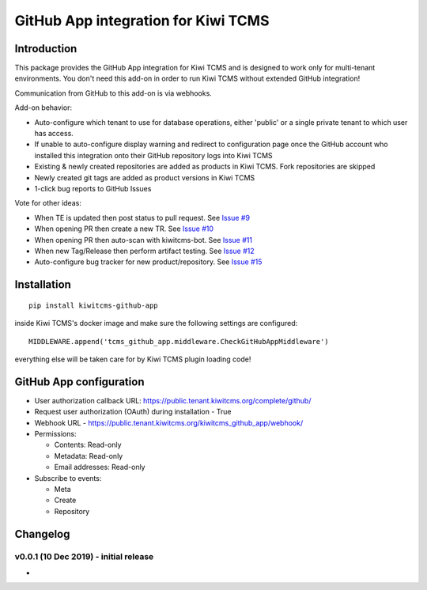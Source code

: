 GitHub App integration for Kiwi TCMS
====================================

.. image:: https://travis-ci.org/kiwitcms/github-app.svg?branch=master
    :target: https://travis-ci.org/kiwitcms/github-app

.. image:: https://coveralls.io/repos/github/kiwitcms/github-app/badge.svg?branch=master
   :target: https://coveralls.io/github/kiwitcms/github-app?branch=master

.. image:: https://pyup.io/repos/github/kiwitcms/github-app/shield.svg
    :target: https://pyup.io/repos/github/kiwitcms/github-app/
    :alt: Python updates

.. image:: https://opencollective.com/kiwitcms/tiers/sponsor/badge.svg?label=sponsors&color=brightgreen
   :target: https://opencollective.com/kiwitcms#contributors
   :alt: Become a sponsor


Introduction
------------

This package provides the GitHub App integration for Kiwi TCMS and is
designed to work only for multi-tenant environments.
You don't need this add-on in order to run Kiwi TCMS without extended
GitHub integration!

Communication from GitHub to this add-on is via webhooks.

Add-on behavior:

- Auto-configure which tenant to use for database operations, either
  'public' or a single private tenant to which user has access.
- If unable to auto-configure display warning and redirect to configuration
  page once the GitHub account who installed this integration onto their
  GitHub repository logs into Kiwi TCMS
- Existing & newly created repositories are added as products in Kiwi TCMS.
  Fork repositories are skipped
- Newly created git tags are added as product versions in Kiwi TCMS
- 1-click bug reports to GitHub Issues


Vote for other ideas:

- When TE is updated then post status to pull request. See
  `Issue #9 <https://github.com/kiwitcms/github-app/issues/9>`_
- When opening PR then create a new TR. See
  `Issue #10 <https://github.com/kiwitcms/github-app/issues/10>`_
- When opening PR then auto-scan with kiwitcms-bot. See
  `Issue #11 <https://github.com/kiwitcms/github-app/issues/11>`_
- When new Tag/Release then perform artifact testing. See
  `Issue #12 <https://github.com/kiwitcms/github-app/issues/12>`_
- Auto-configure bug tracker for new product/repository. See
  `Issue #15 <https://github.com/kiwitcms/github-app/issues/15>`_


Installation
------------

::

    pip install kiwitcms-github-app

inside Kiwi TCMS's docker image and make sure the following settings are configured::

    MIDDLEWARE.append('tcms_github_app.middleware.CheckGitHubAppMiddleware')

everything else will be taken care for by Kiwi TCMS plugin loading code!


GitHub App configuration
------------------------

- User authorization callback URL: https://public.tenant.kiwitcms.org/complete/github/
- Request user authorization (OAuth) during installation - True
- Webhook URL - https://public.tenant.kiwitcms.org/kiwitcms_github_app/webhook/
- Permissions:

  - Contents: Read-only
  - Metadata: Read-only
  - Email addresses: Read-only

- Subscribe to events:

  - Meta
  - Create
  - Repository


Changelog
---------


v0.0.1 (10 Dec 2019) - initial release
~~~~~~~~~~~~~~~~~~~~~~~~~~~~~~~~~~~~~~

- 
